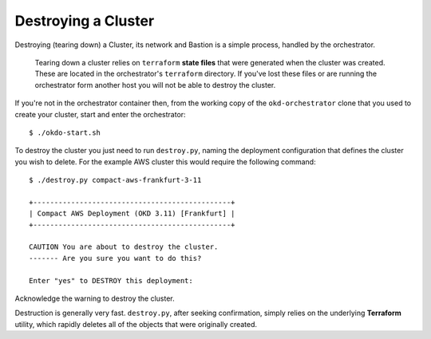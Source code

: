 ####################
Destroying a Cluster
####################

Destroying (tearing down) a Cluster, its network and Bastion is a simple
process, handled by the orchestrator.

.. epigraph::

   Tearing down a cluster relies on ``terraform`` **state files** that were
   generated when the cluster was created. These are located in the
   orchestrator's ``terraform`` directory. If you've lost these files
   or are running the orchestrator form another host you will not be able to
   destroy the cluster.

If you're not in the orchestrator container then, from the working copy
of the ``okd-orchestrator`` clone that you used to create your cluster,
start and enter the orchestrator::

    $ ./okdo-start.sh

To destroy the cluster you just need to run ``destroy.py``, naming the
deployment configuration that defines the cluster you wish to delete.
For the example AWS cluster this would require the following command::

    $ ./destroy.py compact-aws-frankfurt-3-11

    +-----------------------------------------------+
    | Compact AWS Deployment (OKD 3.11) [Frankfurt] |
    +-----------------------------------------------+

    CAUTION You are about to destroy the cluster.
    ------- Are you sure you want to do this?

    Enter "yes" to DESTROY this deployment:

Acknowledge the warning to destroy the cluster.

Destruction is generally very fast. ``destroy.py``, after seeking confirmation,
simply relies on the underlying **Terraform** utility, which rapidly deletes
all of the objects that were originally created.

